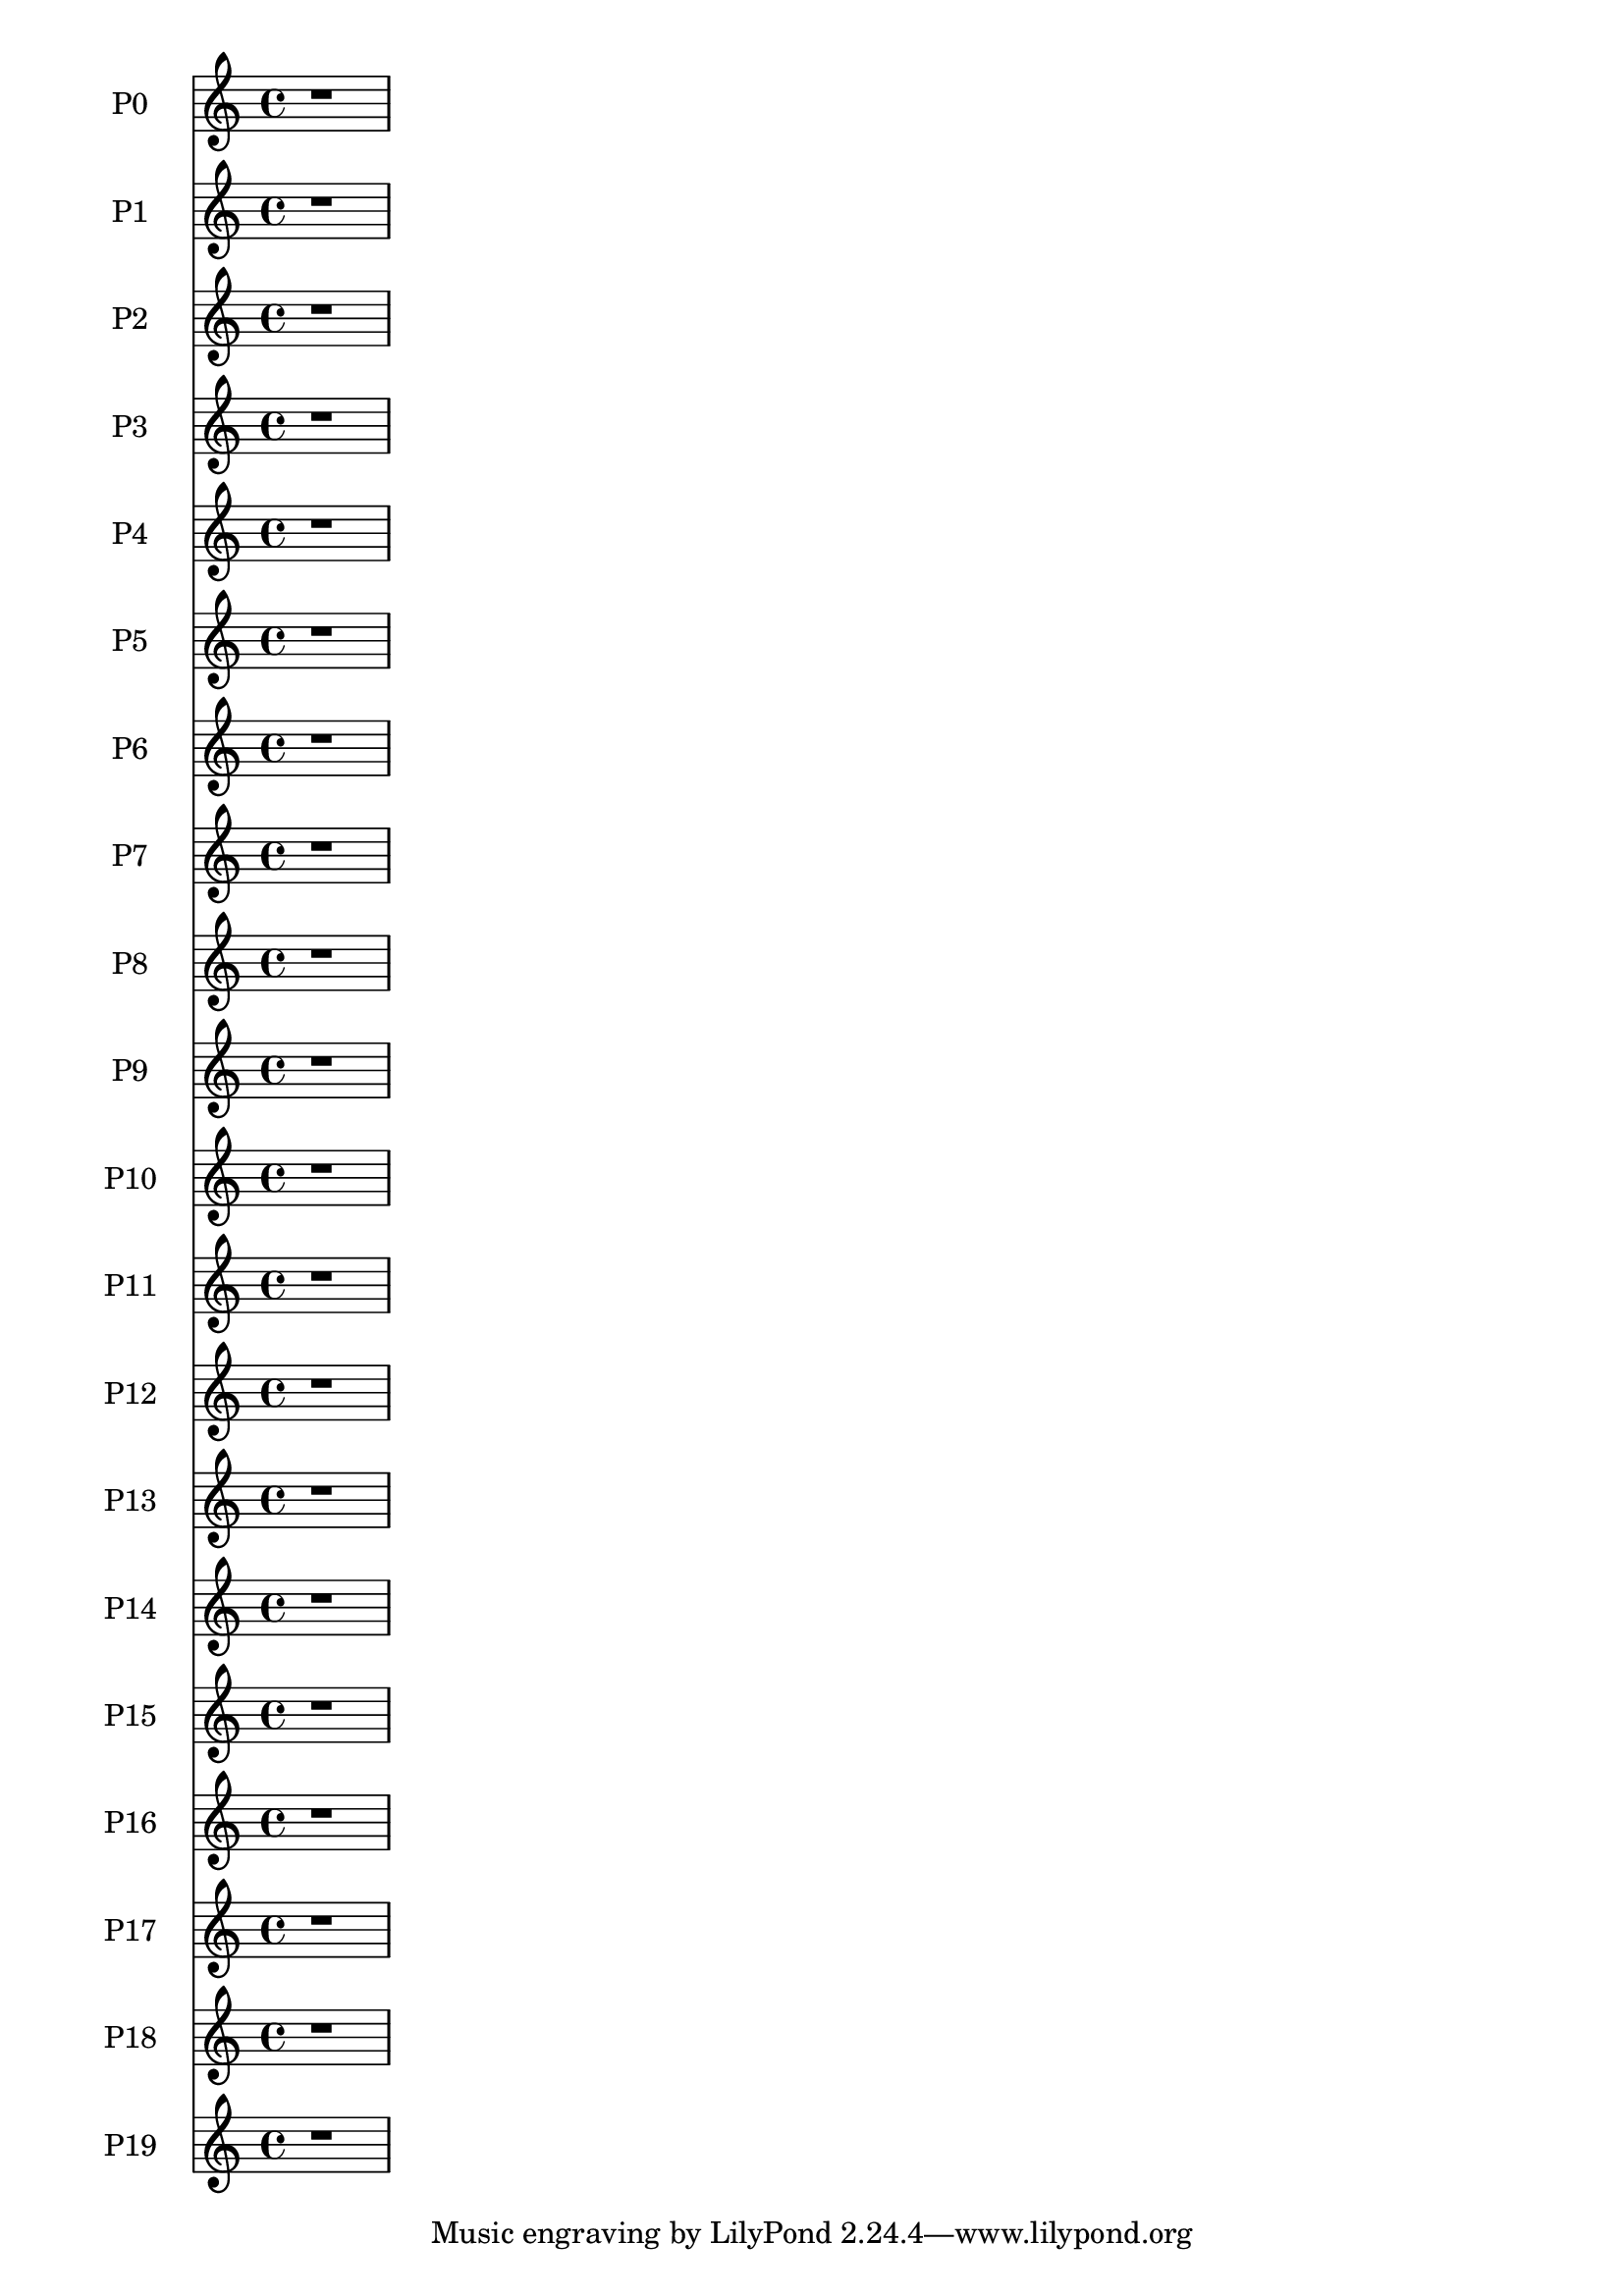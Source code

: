 \version "2.18.2" 
\version "2.18.2" 
pzerostaffone = \new Staff \with {
instrumentName = \markup { 
 \column { 
 \line { "P0" 
 } 
 } 
 } 
 }{ % measure 1
\clef treble \time 4/4 r1  | 

 }

ponestaffone = \new Staff \with {
instrumentName = \markup { 
 \column { 
 \line { "P1" 
 } 
 } 
 } 
 }{ % measure 1
\clef treble \time 4/4 r1  | 

 }

ptwostaffone = \new Staff \with {
instrumentName = \markup { 
 \column { 
 \line { "P2" 
 } 
 } 
 } 
 }{ % measure 1
\clef treble \time 4/4 r1  | 

 }

pthreestaffone = \new Staff \with {
instrumentName = \markup { 
 \column { 
 \line { "P3" 
 } 
 } 
 } 
 }{ % measure 1
\clef treble \time 4/4 r1  | 

 }

pfourstaffone = \new Staff \with {
instrumentName = \markup { 
 \column { 
 \line { "P4" 
 } 
 } 
 } 
 }{ % measure 1
\clef treble \time 4/4 r1  | 

 }

pfivestaffone = \new Staff \with {
instrumentName = \markup { 
 \column { 
 \line { "P5" 
 } 
 } 
 } 
 }{ % measure 1
\clef treble \time 4/4 r1  | 

 }

psixstaffone = \new Staff \with {
instrumentName = \markup { 
 \column { 
 \line { "P6" 
 } 
 } 
 } 
 }{ % measure 1
\clef treble \time 4/4 r1  | 

 }

psevenstaffone = \new Staff \with {
instrumentName = \markup { 
 \column { 
 \line { "P7" 
 } 
 } 
 } 
 }{ % measure 1
\clef treble \time 4/4 r1  | 

 }

peightstaffone = \new Staff \with {
instrumentName = \markup { 
 \column { 
 \line { "P8" 
 } 
 } 
 } 
 }{ % measure 1
\clef treble \time 4/4 r1  | 

 }

pninestaffone = \new Staff \with {
instrumentName = \markup { 
 \column { 
 \line { "P9" 
 } 
 } 
 } 
 }{ % measure 1
\clef treble \time 4/4 r1  | 

 }

ponezerostaffone = \new Staff \with {
instrumentName = \markup { 
 \column { 
 \line { "P10" 
 } 
 } 
 } 
 }{ % measure 1
\clef treble \time 4/4 r1  | 

 }

poneonestaffone = \new Staff \with {
instrumentName = \markup { 
 \column { 
 \line { "P11" 
 } 
 } 
 } 
 }{ % measure 1
\clef treble \time 4/4 r1  | 

 }

ponetwostaffone = \new Staff \with {
instrumentName = \markup { 
 \column { 
 \line { "P12" 
 } 
 } 
 } 
 }{ % measure 1
\clef treble \time 4/4 r1  | 

 }

ponethreestaffone = \new Staff \with {
instrumentName = \markup { 
 \column { 
 \line { "P13" 
 } 
 } 
 } 
 }{ % measure 1
\clef treble \time 4/4 r1  | 

 }

ponefourstaffone = \new Staff \with {
instrumentName = \markup { 
 \column { 
 \line { "P14" 
 } 
 } 
 } 
 }{ % measure 1
\clef treble \time 4/4 r1  | 

 }

ponefivestaffone = \new Staff \with {
instrumentName = \markup { 
 \column { 
 \line { "P15" 
 } 
 } 
 } 
 }{ % measure 1
\clef treble \time 4/4 r1  | 

 }

ponesixstaffone = \new Staff \with {
instrumentName = \markup { 
 \column { 
 \line { "P16" 
 } 
 } 
 } 
 }{ % measure 1
\clef treble \time 4/4 r1  | 

 }

ponesevenstaffone = \new Staff \with {
instrumentName = \markup { 
 \column { 
 \line { "P17" 
 } 
 } 
 } 
 }{ % measure 1
\clef treble \time 4/4 r1  | 

 }

poneeightstaffone = \new Staff \with {
instrumentName = \markup { 
 \column { 
 \line { "P18" 
 } 
 } 
 } 
 }{ % measure 1
\clef treble \time 4/4 r1  | 

 }

poneninestaffone = \new Staff \with {
instrumentName = \markup { 
 \column { 
 \line { "P19" 
 } 
 } 
 } 
 }{ % measure 1
\clef treble \time 4/4 r1  | 

 }

<<\pzerostaffone\ponestaffone\ptwostaffone\pthreestaffone\pfourstaffone\pfivestaffone\psixstaffone\psevenstaffone\peightstaffone\pninestaffone\ponezerostaffone\poneonestaffone\ponetwostaffone\ponethreestaffone\ponefourstaffone\ponefivestaffone\ponesixstaffone\ponesevenstaffone\poneeightstaffone\poneninestaffone>>